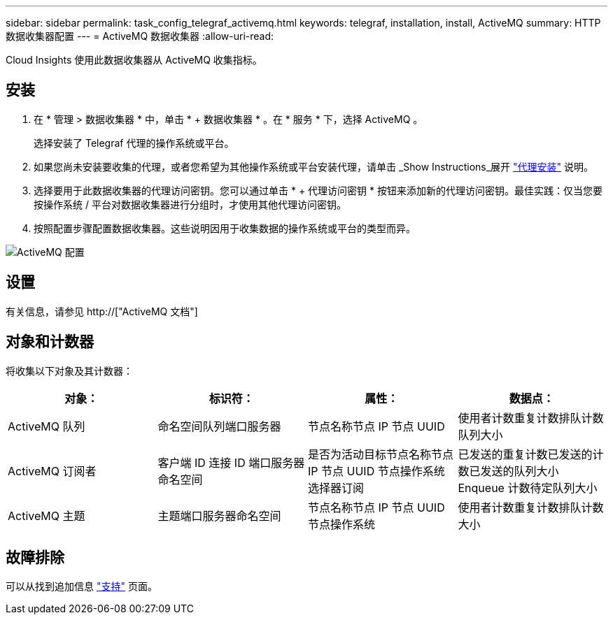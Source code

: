 ---
sidebar: sidebar 
permalink: task_config_telegraf_activemq.html 
keywords: telegraf, installation, install, ActiveMQ 
summary: HTTP 数据收集器配置 
---
= ActiveMQ 数据收集器
:allow-uri-read: 


[role="lead"]
Cloud Insights 使用此数据收集器从 ActiveMQ 收集指标。



== 安装

. 在 * 管理 > 数据收集器 * 中，单击 * + 数据收集器 * 。在 * 服务 * 下，选择 ActiveMQ 。
+
选择安装了 Telegraf 代理的操作系统或平台。

. 如果您尚未安装要收集的代理，或者您希望为其他操作系统或平台安装代理，请单击 _Show Instructions_展开 link:task_config_telegraf_agent.html["代理安装"] 说明。
. 选择要用于此数据收集器的代理访问密钥。您可以通过单击 * + 代理访问密钥 * 按钮来添加新的代理访问密钥。最佳实践：仅当您要按操作系统 / 平台对数据收集器进行分组时，才使用其他代理访问密钥。
. 按照配置步骤配置数据收集器。这些说明因用于收集数据的操作系统或平台的类型而异。


image:ActiveMQDCConfigWindows.png["ActiveMQ 配置"]



== 设置

有关信息，请参见 http://["ActiveMQ 文档"]



== 对象和计数器

将收集以下对象及其计数器：

[cols="<.<,<.<,<.<,<.<"]
|===
| 对象： | 标识符： | 属性： | 数据点： 


| ActiveMQ 队列 | 命名空间队列端口服务器 | 节点名称节点 IP 节点 UUID | 使用者计数重复计数排队计数队列大小 


| ActiveMQ 订阅者 | 客户端 ID 连接 ID 端口服务器命名空间 | 是否为活动目标节点名称节点 IP 节点 UUID 节点操作系统选择器订阅 | 已发送的重复计数已发送的计数已发送的队列大小 Enqueue 计数待定队列大小 


| ActiveMQ 主题 | 主题端口服务器命名空间 | 节点名称节点 IP 节点 UUID 节点操作系统 | 使用者计数重复计数排队计数大小 
|===


== 故障排除

可以从找到追加信息 link:concept_requesting_support.html["支持"] 页面。
